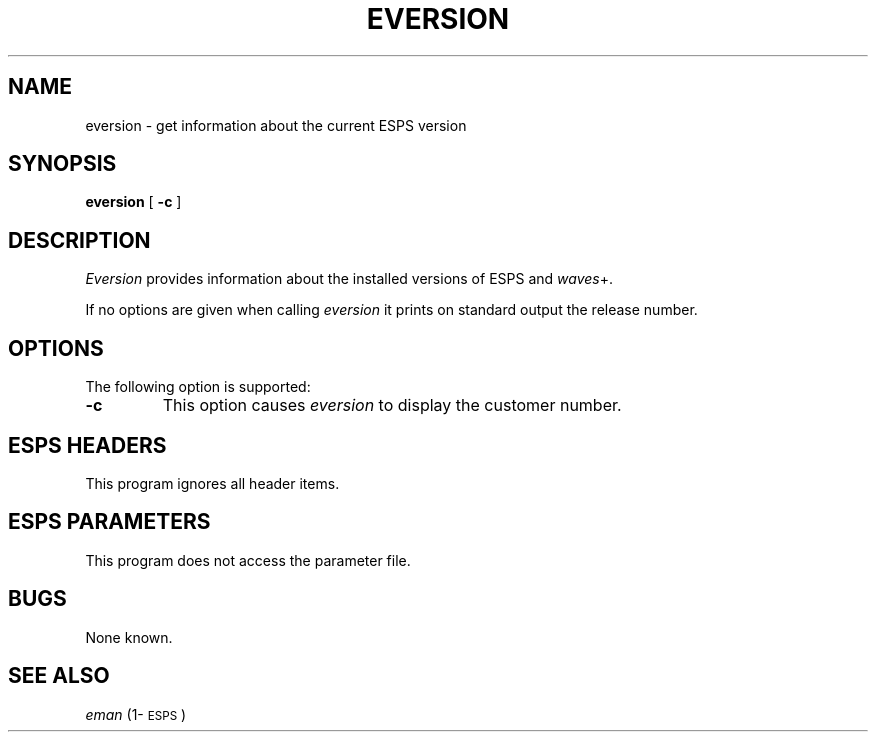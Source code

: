 .\" Copyright (c) 1990 Entropic Speech, Inc.; All rights reserved
.\" @(#)eversion.1	1.4 1.4 ESI
.TH EVERSION 1\-ESPS 11/26/96
.ds ]W "\fI\s+4\ze\h'0.05'e\s-4\v'-0.4m'\fP\(*p\v'0.4m'\ Entropic Speech, Inc.
.SH "NAME"
eversion \- get information about the current ESPS version
.SH "SYNOPSIS"
.B eversion 
[
.B \-c
]
.SH "DESCRIPTION"
.PP
.I Eversion
provides information about the installed versions of ESPS and 
\fIwaves\fP+.  
.PP
If no options are given when calling \fIeversion\fP it
prints on standard output the release number.
.SH OPTIONS
.PP
The following option is supported:
.TP
.B \-c
This option causes \fIeversion\fR to display the customer number.
.SH "ESPS HEADERS"
.PP
This program ignores all header items.
.SH "ESPS PARAMETERS"
.PP
This program does not access the parameter file.
.SH "BUGS"
.PP
None known.
.SH "SEE ALSO"
.PP
\fIeman\fP (1\-\s-1ESPS\s+1)
